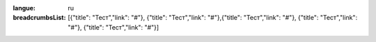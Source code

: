 :langue: ru

:breadcrumbsList: [{"title": "Тест","link": "#"}, {"title": "Тест","link": "#"},{"title": "Тест","link": "#"}, {"title": "Тест","link": "#"}, {"title": "Тест","link": "#"}]

.. title:: ANGIE Breadcrumbs
